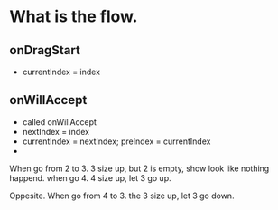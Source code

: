 * What is the flow.
  
** onDragStart
- currentIndex = index
  
** onWillAccept
- called onWillAccept
- nextIndex = index
- currentIndex = nextIndex; preIndex = currentIndex
- 
  
When go from 2 to 3. 3 size up, but 2 is empty, show look like nothing happend. when go 4. 4 size up, let 3 go up.

Oppesite. When go from 4 to 3. the 3 size up, let 3 go down.

# The key is when onWillAccept at index 3 (start at 2), the widget should go up is 2. So increment 3 size is right.

# 相反的
# When start at 4. onWillAccept at index3.
